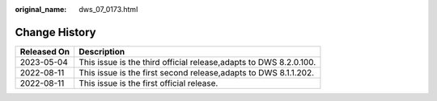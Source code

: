 :original_name: dws_07_0173.html

.. _dws_07_0173:

Change History
==============

+-------------+-------------------------------------------------------------------+
| Released On | Description                                                       |
+=============+===================================================================+
| 2023-05-04  | This issue is the third official release,adapts to DWS 8.2.0.100. |
+-------------+-------------------------------------------------------------------+
| 2022-08-11  | This issue is the first second release,adapts to DWS 8.1.1.202.   |
+-------------+-------------------------------------------------------------------+
| 2022-08-11  | This issue is the first official release.                         |
+-------------+-------------------------------------------------------------------+
